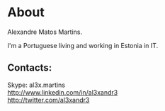 * About

#+ATTR_HTML: alt="al3xandr3" title="al3xandr3" align="none"
[[/img/al3xandr3.png]]

Alexandre Matos Martins.

I'm a Portuguese living and working in Estonia in IT.

** Contacts:
- Skype: al3x.martins ::
- [[http://www.linkedin.com/in/al3xandr3]] ::
- [[http://twitter.com/al3xandr3]] ::
